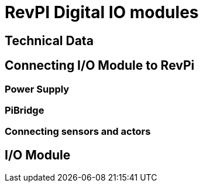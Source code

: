 = RevPI Digital IO modules

== Technical Data

== Connecting I/O Module to RevPi

=== Power Supply

=== PiBridge

=== Connecting sensors and actors
==  I/O Module
